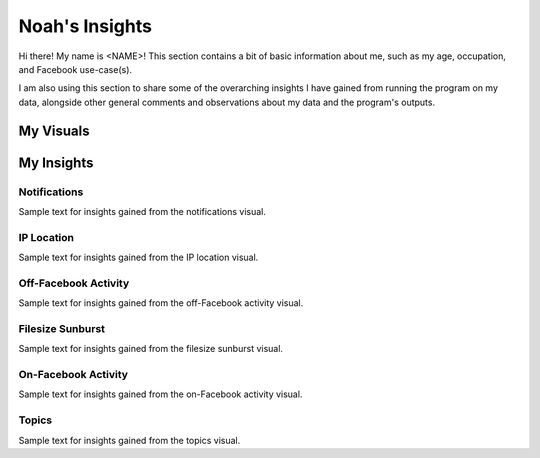 ===============
Noah's Insights
===============

Hi there! My name is <NAME>! This section contains a bit of basic
information about me, such as my age, occupation, and Facebook
use-case(s).

I am also using this section to share some of the overarching insights I
have gained from running the program on my data, alongside other general
comments and observations about my data and the program's outputs.

My Visuals
----------
.. grid:: 3
   :gutter: 3

   .. grid-item-card:: Filesize Sunburst
      :class-header: header-symbol
      :link:
         ../../../_static/351d96c7053b330365fe0b14b322c79c/sunburst.html
      :text-align: center

      folder_data
      ^^^^^^^^^^^

      See how much space different types of data take up.

   .. grid-item-card:: Topics
      :class-header: header-symbol
      :link:
         ../../../_static/351d96c7053b330365fe0b14b322c79c/ads_interests.jpg
      :text-align: center

      campaign
      ^^^^^^^^

      See what Facebook thinks I am interested in.

   .. grid-item-card:: Notifications
      :class-header: header-symbol
      :link:
         ../../../_static/351d96c7053b330365fe0b14b322c79c/2024_notifications.html
      :text-align: center

      notifications
      ^^^^^^^^^^^^^

      See how frequently Facebook sends notifications

   .. grid-item-card:: Off-Facebook Activity
      :class-header: header-symbol
      :link:
         ../../../_static/351d96c7053b330365fe0b14b322c79c/top_cos.html
      :text-align: center

      share
      ^^^^^

      See what Facebook knows about my activity off of Facebook.

   .. grid-item-card:: IP Location
      :class-header: header-symbol
      :link:
         ../../../_static/351d96c7053b330365fe0b14b322c79c/interactive_occurance.html
      :text-align: center

      person_pin
      ^^^^^^^^^^

      See where Facebook thinks I am.

   .. grid-item-card:: On-Facebook Activity
      :class-header: header-symbol
      :link:
         ../../../_static/351d96c7053b330365fe0b14b322c79c/Facebook_Use_by_Year.png
      :text-align: center

      forum
      ^^^^^

      See how I use Facebook.

My Insights
-----------


Notifications
~~~~~~~~~~~~~
Sample text for insights gained from the notifications visual.


IP Location
~~~~~~~~~~~
Sample text for insights gained from the IP location visual.


Off-Facebook Activity
~~~~~~~~~~~~~~~~~~~~~
Sample text for insights gained from the off-Facebook activity visual.


Filesize Sunburst
~~~~~~~~~~~~~~~~~
Sample text for insights gained from the filesize sunburst visual.


On-Facebook Activity
~~~~~~~~~~~~~~~~~~~~
Sample text for insights gained from the on-Facebook activity visual.


Topics
~~~~~~
Sample text for insights gained from the topics visual.
